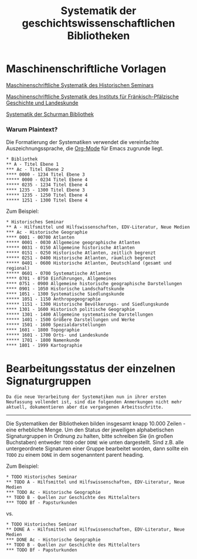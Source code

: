#+TITLE: Systematik der geschichtswissenschaftlichen Bibliotheken
* Maschinenschriftliche Vorlagen

[[https://www.uni-heidelberg.de/md/zegk/histsem/seminar/systematik_hs.pdf][Maschinenschriftliche Systematik des Historischen Seminars]]

[[https://www.uni-heidelberg.de/md/zegk/histsem/seminar/systematik_fpi.pdf][Maschinenschriftliche Systematik des Instituts für Fränkisch-Pfälzische Geschichte und Landeskunde]]

[[https://www.uni-heidelberg.de/md/zegk/histsem/seminar/systematik_schurman.pdf][Systematik der Schurman Bibliothek]]
# # * Die Arbeitsschritte
# ** OCR mit Tesseract
# Die maschinenschriftlichen Vorlagen, die in den 1960ern angefertigt waren, wurden zunächst neu durch ein OCR Engine bearbeitet, um eine Plain-Text Grundlage für die weitere Verarbeitung zu gewinnen. Dafür kam [[https://github.com/tesseract-ocr/tesseract][Tesseract-OCR]] zum Einsatz.

# Mit Apple Preview kann man sehr einfach eine mehrseitige PDF Datei in eine für Tesseract-OCR geeignete .tiff Datei und zwar als eine einzige. Dies ermöglicht eine einfach Umwandlung der Bilddatei in eine .txt.

# #+begin_src sh
# tesseract systematik.tiff -l de
# #+end_src
# ** Text mit Org-Mode Markdown bearbeiten
*** Warum Plaintext? 
# * Formatierung

Die Formatierung der Systematiken verwendet die vereinfachte Auszeichnungssprache, die [[https://orgmode.org/guide/Markup.html#Markup][Org-Mode]] für Emacs zugrunde liegt.

#+BEGIN_SRC 
,* Bibliothek
,** A - Titel Ebene 1
,*** Ac - Titel Ebene 2
,**** 0000 - 1234 Titel Ebene 3
,***** 0000 - 0234 Titel Ebene 4
,***** 0235 - 1234 Titel Ebene 4
,**** 1235 - 1300 Titel Ebene 3
,***** 1235 - 1250 Titel Ebene 4
,***** 1251 - 1300 Titel Ebene 4
#+END_SRC

Zum Beispiel:

#+BEGIN_SRC
,* Historisches Seminar
,** A - Hilfsmittel und Hilfswissenschaften, EDV-Literatur, Neue Medien
,*** Ac - Historische Geographie
,**** 0001 - 00700 Atlanten
,***** 0001 - 0030 Allgemeine geographische Atlanten
,***** 0031 - 0150 Allgemeine historische Atlanten
,***** 0151 - 0250 Historische Atlanten, zeitlich begrenzt
,***** 0251 - 0400 Historische Atlanten, räumlich begrenzt
,***** 0401 - 0600 Historische Atlanten, Deutschland (gesamt und regional)
,***** 0601 - 0700 Systematische Atlanten
,**** 0701 - 0750 Einführungen, Allgemeines
,**** 0751 - 0900 Allgemeine historische geographische Darstellungen
,**** 0901 - 1050 Historische Landschaftskunde
,**** 1051 - 1300 Systematische Siedlungskunde
,***** 1051 - 1150 Anthropogeographie
,***** 1151 - 1300 Historische Bevölkerungs- und Siedlungskunde
,**** 1301 - 1600 Historisch politische Geographie
,***** 1301 - 1400 Allgemeine systematische Darstellungen
,***** 1401 - 1500 Größere Darstellungen und Werke
,***** 1501 - 1600 Spezialdarstellungen
,**** 1601 - 1800 Topographie
,***** 1601 - 1700 Orts- und Landeskunde
,***** 1701 - 1800 Namenkunde
,**** 1801 - 1999 Kartographie
#+END_SRC

* Bearbeitungsstatus der einzelnen Signaturgruppen
~Da die neue Verarbeitung der Systematiken nun in ihrer ersten Neufassung vollendet ist, sind die folgenden Anmerkungen nicht mehr aktuell, dokumentieren aber die vergangenen Arbeitsschritte.~
-----
Die Systematiken der Bibliotheken bilden insgesamt knapp 10.000 Zeilen - eine erhebliche Menge. Um den Status der jeweiligen alphabetischen Signaturgruppen in Ordnung zu halten, bitte schreiben Sie (in großen Buchstaben) entweder ~TODO~ oder ~DONE~ wie unten dargestellt. Sind z.B. alle untergeordnete Signaturen einer Gruppe bearbeitet worden, dann sollte ein ~TODO~ zu einem ~DONE~ in dem sogenanntent parent heading.

Zum Beispiel:

#+BEGIN_SRC
,* TODO Historisches Seminar
,** TODO A - Hilfsmittel und Hilfswissenschaften, EDV-Literatur, Neue Medien
,*** TODO Ac - Historische Geographie
,** TODO B - Quellen zur Geschichte des Mittelalters
,*** TODO Bf - Papsturkunden
#+END_SRC

vs.

#+BEGIN_SRC
,* TODO Historisches Seminar
,** DONE A - Hilfsmittel und Hilfswissenschaften, EDV-Literatur, Neue Medien
,*** DONE Ac - Historische Geographie
,** TODO B - Quellen zur Geschichte des Mittelalters
,*** TODO Bf - Papsturkunden
#+END_SRC

# # ** PDF mit Pandoc erstellen
# [[https://pandoc.org/][Pandoc]] ist ein weitverbreitetes Tool, das zwischen verschiedenen Dateiformate konvertieren kann.
# # * Korrekturen vorschlagen
# 1. Github Konto erstellen
# 2. Repository "fork"-en
# 3. Korrekturen

